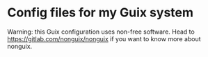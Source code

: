 * Config files for my Guix system
Warning: this Guix configuration uses non-free software.
Head to https://gitlab.com/nonguix/nonguix if you want to know more about nonguix.
